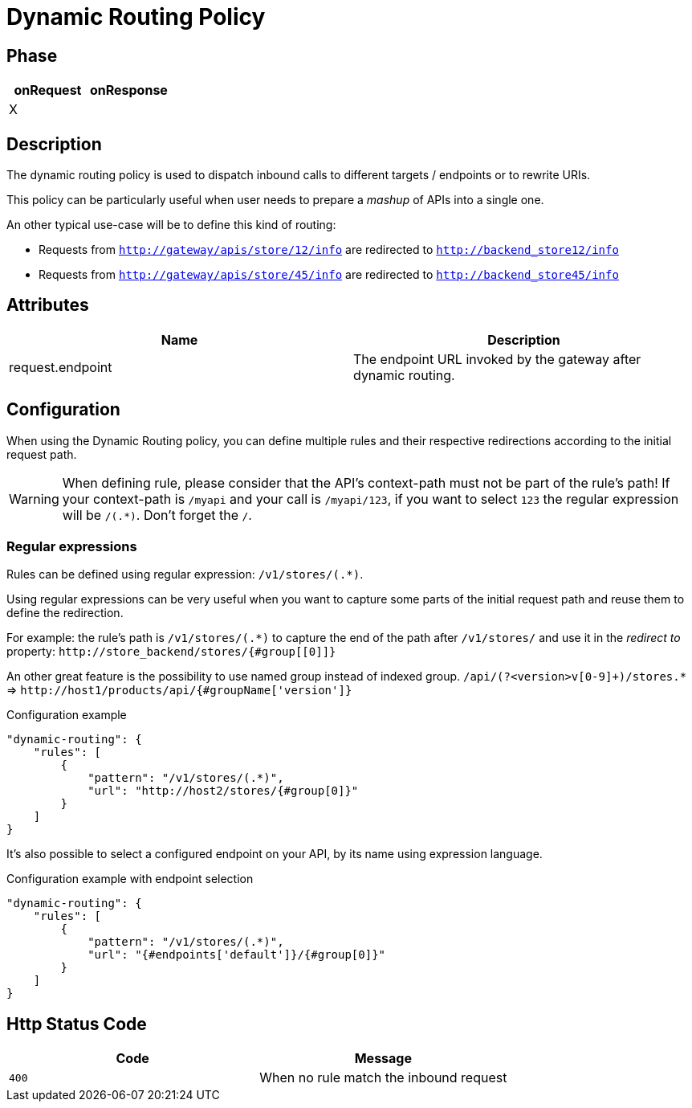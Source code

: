 = Dynamic Routing Policy

ifdef::env-github[]
image:https://ci.gravitee.io/buildStatus/icon?job=gravitee-io/gravitee-policy-dynamic-routing/master["Build status", link="https://ci.gravitee.io/job/gravitee-io/job/gravitee-policy-dynamic-routing/"]
image:https://badges.gitter.im/Join Chat.svg["Gitter", link="https://gitter.im/gravitee-io/gravitee-io?utm_source=badge&utm_medium=badge&utm_campaign=pr-badge&utm_content=badge"]
endif::[]


== Phase

[cols="2*", options="header"]
|===
^|onRequest
^|onResponse

^.^| X
^.^|

|===


== Description
The dynamic routing policy is used to dispatch inbound calls to different targets / endpoints or to rewrite URIs.

This policy can be particularly useful when user needs to prepare a _mashup_ of APIs into a single one.

An other typical use-case will be to define this kind of routing:

* Requests from `http://gateway/apis/store/12/info` are redirected to `http://backend_store12/info`
* Requests from `http://gateway/apis/store/45/info` are redirected to `http://backend_store45/info`


== Attributes

|===
|Name |Description

.^|request.endpoint
|The endpoint URL invoked by the gateway after dynamic routing.

|===


== Configuration
When using the Dynamic Routing policy, you can define multiple rules and their respective redirections according to the
initial request path.

WARNING: When defining rule, please consider that the API's context-path must not be part of the rule's path!
If your context-path is `/myapi` and your call is `/myapi/123`, if you want to select `123` the regular expression will be `/(.*)`.
Don't forget the `/`.


=== Regular expressions
Rules can be defined using regular expression: `/v1/stores/(.*)`.

Using regular expressions can be very useful when you want to capture some parts of the initial request path and reuse
them to define the redirection.

For example: the rule's path is `/v1/stores/(.*)` to capture the end of the path after `/v1/stores/` and use it
in the _redirect to_ property: `\http://store_backend/stores/{#group[[0]]}`

An other great feature is the possibility to use named group instead of indexed group.
`/api/(?<version>v[0-9]+)/stores.*` => `\http://host1/products/api/{#groupName['version']}`

[source, json]
.Configuration example
----
"dynamic-routing": {
    "rules": [
        {
            "pattern": "/v1/stores/(.*)",
            "url": "http://host2/stores/{#group[0]}"
        }
    ]
}
----

It's also possible to select a configured endpoint on your API, by its name using expression language.

[source, json]
.Configuration example with endpoint selection
----
"dynamic-routing": {
    "rules": [
        {
            "pattern": "/v1/stores/(.*)",
            "url": "{#endpoints['default']}/{#group[0]}"
        }
    ]
}
----

== Http Status Code
|===
|Code |Message

.^| ```400```
| When no rule match the inbound request

|===
